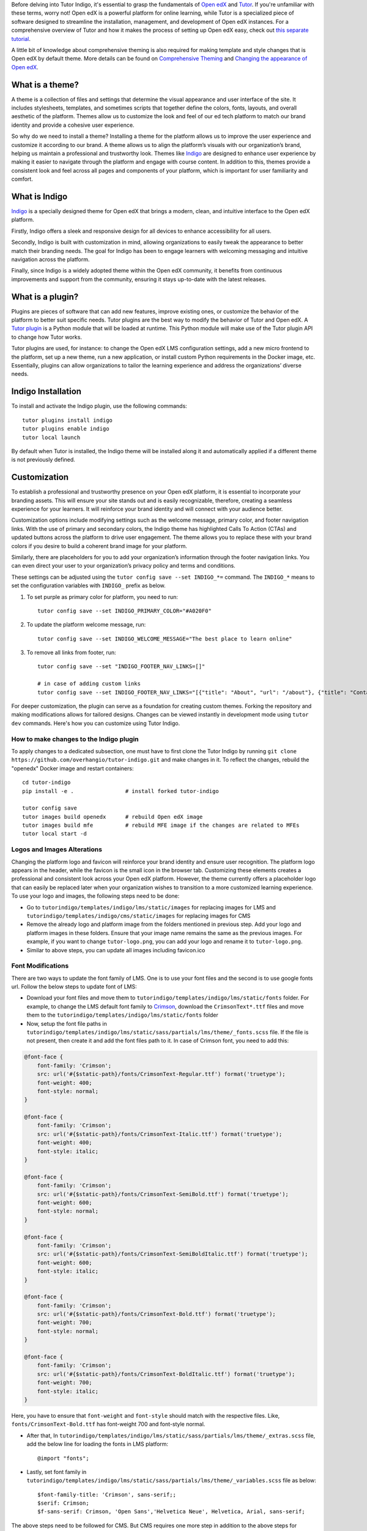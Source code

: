 Before delving into Tutor Indigo, it's essential to grasp the fundamentals of `Open edX <https://openedx.org/>`_ and `Tutor <https://docs.tutor.edly.io/>`__. If you're unfamiliar with these terms, worry not! Open edX is a powerful platform for online learning, while Tutor is a specialized piece of software designed to streamline the installation, management, and development of Open edX instances. For a comprehensive overview of Tutor and how it makes the process of setting up Open edX easy, check out `this separate tutorial </academy/resource/what-is-tutor>`__.

A little bit of knowledge about comprehensive theming is also required for making template and style changes that is Open edX by default theme. More details can be found on `Comprehensive Theming <https://edx.readthedocs.io/projects/edx-installing-configuring-and-running/en/latest/ecommerce/theming.html>`_ and `Changing the appearance of Open edX <https://docs.tutor.edly.io/tutorials/theming.html>`__.

What is a theme? 
================

A theme is a collection of files and settings that determine the visual appearance and user interface of the site. It includes stylesheets, templates, and sometimes scripts that together define the colors, fonts, layouts, and overall aesthetic of the platform. Themes allow us to customize the look and feel of our ed tech platform to match our brand identity and provide a cohesive user experience.

So why do we need to install a theme? Installing a theme for the platform allows us to improve the user experience and customize it according to our brand. A theme allows us to align the platform’s visuals with our organization’s brand, helping us maintain a professional and trustworthy look. 
Themes like `Indigo <https://github.com/overhangio/tutor-indigo>`_ are designed to enhance user experience by making it easier to navigate through the platform and engage with course content. In addition to this, themes provide a consistent look and feel across all pages and components of your platform, which is important for user familiarity and comfort.

What is Indigo
==============

`Indigo <https://github.com/overhangio/tutor-indigo>`_ is a specially designed theme for Open edX that brings a modern, clean, and intuitive interface to the Open edX platform. 

Firstly, Indigo offers a sleek and responsive design for all devices to enhance accessibility for all users. 

Secondly, Indigo is built with customization in mind, allowing organizations to easily tweak the appearance to better match their branding needs. The goal for Indigo has been to engage learners with welcoming messaging and intuitive navigation across the platform. 

Finally, since Indigo is a widely adopted theme within the Open edX community, it benefits from continuous improvements and support from the community, ensuring it stays up-to-date with the latest releases. 

What is a plugin?
=================

Plugins are pieces of software that can add new features, improve existing ones, or customize the behavior of the platform to better suit specific needs. Tutor plugins are the best way to modify the behavior of Tutor and Open edX. A `Tutor plugin <http://academy.overhang.io/academy/resource/tutorplugins/>`_ is a Python module that will be loaded at runtime. This Python module will make use of the Tutor plugin API to change how Tutor works.

Tutor plugins are used, for instance: to change the Open edX LMS configuration settings, add a new micro frontend to the platform, set up a new theme, run a new application, or install custom Python requirements in the Docker image, etc. Essentially, plugins can allow organizations to tailor the learning experience and address the organizations’ diverse needs.

Indigo Installation
===================

To install and activate the Indigo plugin, use the following commands::

    tutor plugins install indigo
    tutor plugins enable indigo
    tutor local launch

By default when Tutor is installed, the Indigo theme will be installed along it and automatically applied if a different theme is not previously defined. 

Customization
=============

To establish a professional and trustworthy presence on your Open edX platform, it is essential to incorporate your branding assets. This will ensure your site stands out and is easily recognizable, therefore, creating a seamless experience for your learners. It will reinforce your brand identity and will connect with your audience better. 

Customization options include modifying settings such as the welcome message, primary color, and footer navigation links. With the use of primary and secondary colors, the Indigo theme has highlighted Calls To Action (CTAs) and updated buttons across the platform to drive user engagement. The theme allows you to replace these with your brand colors if you desire to build a coherent brand image for your platform.

Similarly, there are placeholders for you to add your organization’s information through the footer navigation links. You can even direct your user to your organization’s privacy policy and terms and conditions.

These settings can be adjusted using the ``tutor config save --set INDIGO_*=`` command. The ``INDIGO_*`` means to set the configuration variables with ``INDIGO_`` prefix as below.

1. To set purple as primary color for platform, you need to run::

    tutor config save --set INDIGO_PRIMARY_COLOR="#A020F0"

2. To update the platform welcome message, run::

    tutor config save --set INDIGO_WELCOME_MESSAGE="The best place to learn online"

3. To remove all links from footer, run::

    tutor config save --set "INDIGO_FOOTER_NAV_LINKS=[]"

    # in case of adding custom links
    tutor config save --set INDIGO_FOOTER_NAV_LINKS="[{"title": "About", "url": "/about"}, {"title": "Contact", "url": "/contact"}]"

.. image:: /academy/static/images/tutorindigo/configurations.png
    :width: 800
    :alt: Welcome message, primary color and footer navigation links can be updated through Tutor Indigo

For deeper customization, the plugin can serve as a foundation for creating custom themes. Forking the repository and making modifications allows for tailored designs. Changes can be viewed instantly in development mode using ``tutor dev`` commands. Here's how you can customize using Tutor Indigo.

How to make changes to the Indigo plugin
----------------------------------------

To apply changes to a dedicated subsection, one must have to first clone the Tutor Indigo by running ``git clone https://github.com/overhangio/tutor-indigo.git`` and make changes in it. To reflect the changes, rebuild the "openedx" Docker image and restart containers::

    cd tutor-indigo
    pip install -e .                # install forked tutor-indigo
    
    tutor config save               
    tutor images build openedx      # rebuild Open edX image
    tutor images build mfe          # rebuild MFE image if the changes are related to MFEs
    tutor local start -d            


Logos and Images Alterations
----------------------------

Changing the platform logo and favicon will reinforce your brand identity and ensure user recognition. The platform logo appears in the header, while the favicon is the small icon in the browser tab. Customizing these elements creates a professional and consistent look across your Open edX platform. However, the theme currently offers a placeholder logo that can easily be replaced later when your organization wishes to transition to a more customized learning experience. 
To use your logo and images, the following steps need to be done:

- Go to ``tutorindigo/templates/indigo/lms/static/images`` for replacing images for LMS and ``tutorindigo/templates/indigo/cms/static/images`` for replacing images for CMS
- Remove the already logo and platform image from the folders mentioned in previous step. Add your logo and platform images in these folders. Ensure that your image name remains the same as the previous images. For example, if you want to change ``tutor-logo.png``, you can add your logo and rename it to ``tutor-logo.png``. 
- Similar to above steps, you can update all images including favicon.ico

.. image:: /academy/static/images/tutorindigo/logo_favicon.png
  :width: 800
  :alt: Logo and Favicon Example Image

Font Modifications
------------------

There are two ways to update the font family of LMS. One is to use your font files and the second is to use google fonts url. Follow the below steps to update font of LMS:

- Download your font files and move them to ``tutorindigo/templates/indigo/lms/static/fonts`` folder. For example, to change the LMS default font family to `Crimson <https://fonts.google.com/specimen/Crimson+Text>`__, download the ``CrimsonText*.ttf`` files and move them to the ``tutorindigo/templates/indigo/lms/static/fonts`` folder
- Now, setup the font file paths in ``tutorindigo/templates/indigo/lms/static/sass/partials/lms/theme/_fonts.scss`` file. If the file is not present, then create it and add the font files path to it. In case of Crimson font, you need to add this:

.. code-block:: sass

    @font-face {
        font-family: 'Crimson';
        src: url('#{$static-path}/fonts/CrimsonText-Regular.ttf') format('truetype');
        font-weight: 400;
        font-style: normal;
    }

    @font-face {
        font-family: 'Crimson';
        src: url('#{$static-path}/fonts/CrimsonText-Italic.ttf') format('truetype');
        font-weight: 400;
        font-style: italic;
    }

    @font-face {
        font-family: 'Crimson';
        src: url('#{$static-path}/fonts/CrimsonText-SemiBold.ttf') format('truetype');
        font-weight: 600;
        font-style: normal;
    }

    @font-face {
        font-family: 'Crimson';
        src: url('#{$static-path}/fonts/CrimsonText-SemiBoldItalic.ttf') format('truetype');
        font-weight: 600;
        font-style: italic;
    }

    @font-face {
        font-family: 'Crimson';
        src: url('#{$static-path}/fonts/CrimsonText-Bold.ttf') format('truetype');
        font-weight: 700;
        font-style: normal;
    }

    @font-face {
        font-family: 'Crimson';
        src: url('#{$static-path}/fonts/CrimsonText-BoldItalic.ttf') format('truetype');
        font-weight: 700;
        font-style: italic;
    }

Here, you have to ensure that ``font-weight`` and ``font-style`` should match with the respective files. Like, ``fonts/CrimsonText-Bold.ttf`` has font-weight 700 and font-style normal.

- After that, In ``tutorindigo/templates/indigo/lms/static/sass/partials/lms/theme/_extras.scss`` file, add the below line for loading the fonts in LMS platform::

    @import "fonts"; 

- Lastly, set font family in ``tutorindigo/templates/indigo/lms/static/sass/partials/lms/theme/_variables.scss`` file as below::

    $font-family-title: 'Crimson', sans-serif;;
    $serif: Crimson;
    $f-sans-serif: Crimson, 'Open Sans','Helvetica Neue', Helvetica, Arial, sans-serif;

The above steps need to be followed for CMS. But CMS requires one more step in addition to the above steps for changing the font family.

- Include the below line in ``tutor-indigo/tutorindigo/templates/indigo/cms/static/sass/partials/cms/theme/_variables-v1.scss`` file after ``$static-path`` definition::

    $baseline: 20px;

    $static-path: '..' !default;

    @import "fonts";   /* add this line */

    ...

After making the above changes, run::
    
    tutor config save                  # update tutor environment
    tutor images build openedx         # rebuild Docker image
    tutor local start -d               # apply changes

.. list-table:: Font Updations Example
   :widths: 50 50
   :header-rows: 1

    * - .. image:: /academy/static/images/tutorindigo/lms_font_change.png
            :width: 400
            :alt: LMS Inter Font Style Example
      - .. image:: /academy/static/images/tutorindigo/cms_font_change.png
            :width: 400
            :alt: CMS Inter Font Style Example
    

Sass Styles Adjustments
-----------------------

Customize styles in ``tutorindigo/templates/indigo/lms/static/sass`` for LMS and ``tutorindigo/templates/indigo/cms/static/sass`` for CMS. Note that ``tutorindigo/templates/indigo/lms/static/sass/partials/lms/theme/_extras.scss`` file is used for adding and overriding styles. For Example, to change the background-color of body, add your styles in the ``tutorindigo/templates/indigo/lms/static/sass/partials/lms/theme/_extras.scss`` as below.

.. code-block:: sass

    body {
        min-height: initial;
        background-color: #fff;
    }



Updating HTML templates
-----------------------

Add HTML files in ``tutorindigo/templates/indigo/lms/templates``, ensuring folder structure matches `edx-platform/lms/templates <https://github.com/openedx/edx-platform/tree/master/lms/templates>`_ for proper overriding.

For example, You want to add detail of Open edX in footer. You have to follow the below points:

- Search the template in `edx-platform/lms/templates <https://github.com/openedx/edx-platform/tree/master/lms/templates>`_  which is used for footer rendering. You will find that the footer template exists at ``edx-platform/lms/templates/footer.html`` in edx-platform.
- You have to copy the file and paste in Tutor Indigo Plugin at ``tutor-indigo/tutorindigo/templates/indigo/lms/templates/footer.html``
- Make your changes and install the updated plugin for reflecting the changes.

.. image:: /academy/static/images/tutorindigo/footer-update-1.png
  :width: 800
  :alt: Footer Update Image 1

.. image:: /academy/static/images/tutorindigo/footer-update-2.png
  :width: 800
  :alt: Footer Update Image 2

Changing MFE Styles
-------------------

Clone the `@edx/brand <https://github.com/openedx/brand-openedx>`_ package and customize it. Include customized brand package links in ``tutorindigo/plugin.py`` to modify MFE styles. You can checkout `this link <https://github.com/overhangio/tutor-indigo?tab=readme-ov-file#cant-override-styles-using-indigo-theme-for-mfes>`_ for further details.

Activating Dark theme
---------------------

You can now give users a more familiar experience by enabling the dark theme. Dark themes are increasingly popular for their aesthetic appeal and reduced eye strain, especially in low-light environments. By offering a dark theme, you cater to user preferences and enhance their overall experience on your platform.

To enable the dark theme using Tutor Indigo, set the configuration variable by running the command ``tutor config save --set INDIGO_ENABLE_DARK_THEME=True``. This simple customization can make a significant difference in user satisfaction and engagement.


.. image:: /academy/static/images/tutorindigo/lms_dark_theme.png
    :width: 800
    :alt: Open edX LMS Dark theme Example


.. image:: /academy/static/images/tutorindigo/learner_dashboard_mfe_dark_theme.png
    :width: 800
    :alt: Open edX Learner Dashboard MFE Dark theme Example


Tutor Indigo offers a comprehensive toolkit for enhancing and personalizing the Open edX platform. By doing the above customizations, you can tailor the platform's appearance to better suit your organization's needs and branding requirements.
